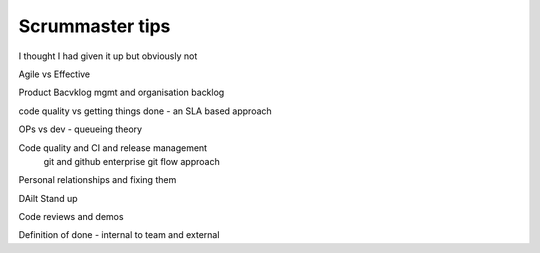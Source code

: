 Scrummaster tips
================

I thought I had given it up but obviously not

Agile vs Effective

Product Bacvklog mgmt and organisation backlog

code quality vs getting things done - an SLA based approach

OPs vs dev - queueing theory

Code quality and CI and release management
  git and github enterprise
  git flow approach  

Personal relationships and fixing them

DAilt Stand up

Code reviews and demos

Definition of done - internal to team and external


